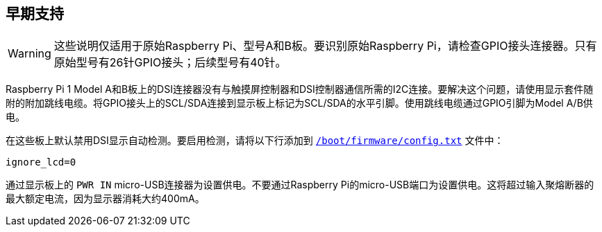 [[legacy-support]]
== 早期支持

WARNING: 这些说明仅适用于原始Raspberry Pi、型号A和B板。要识别原始Raspberry Pi，请检查GPIO接头连接器。只有原始型号有26针GPIO接头；后续型号有40针。

Raspberry Pi 1 Model A和B板上的DSI连接器没有与触摸屏控制器和DSI控制器通信所需的I2C连接。要解决这个问题，请使用显示套件随附的附加跳线电缆。将GPIO接头上的SCL/SDA连接到显示板上标记为SCL/SDA的水平引脚。使用跳线电缆通过GPIO引脚为Model A/B供电。

在这些板上默认禁用DSI显示自动检测。要启用检测，请将以下行添加到 xref:../computers/config_txt.adoc#what-is-config-txt[`/boot/firmware/config.txt`] 文件中：

[source,ini]
----
ignore_lcd=0
----

通过显示板上的 `PWR IN` micro-USB连接器为设置供电。不要通过Raspberry Pi的micro-USB端口为设置供电。这将超过输入聚熔断器的最大额定电流，因为显示器消耗大约400mA。
